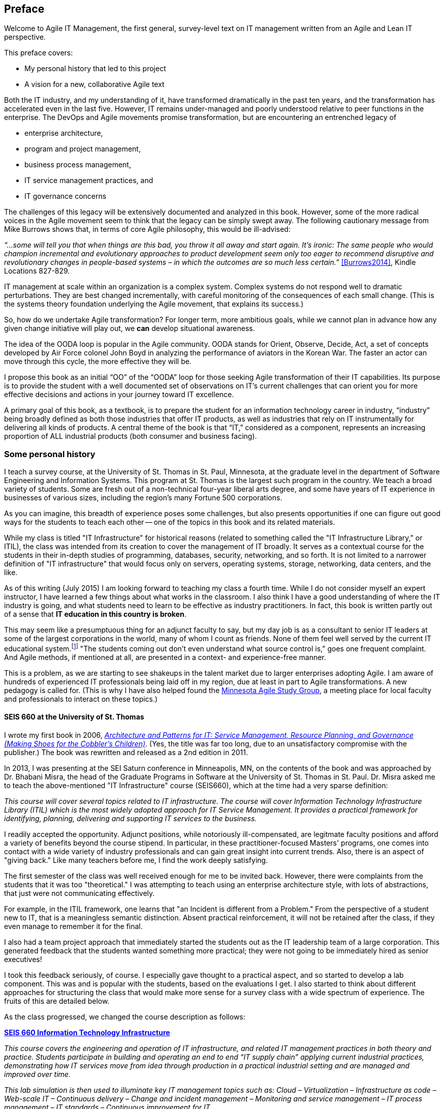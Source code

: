 ifdef::instructor-ed[]
this would be included for instructors
endif::instructor-ed[]

== Preface

Welcome to Agile IT Management, the first general, survey-level text on IT management written from an Agile and Lean IT perspective.

This preface covers:

* My personal history that led to this project

* A vision for a new, collaborative Agile text

Both the IT industry, and my understanding of it, have transformed dramatically in the past ten years, and the transformation has accelerated even in the last five. However, IT remains under-managed and poorly understood relative to peer functions in the enterprise. The DevOps and Agile movements promise transformation, but are encountering an entrenched legacy of

* enterprise architecture,
* program and project management,
* business process management,
* IT service management practices, and
* IT governance concerns

The challenges of this legacy will be extensively documented and analyzed in this book. However, some of the more radical voices in the Agile movement seem to think that the legacy can be simply swept away. The following cautionary message from Mike Burrows shows that, in terms of core Agile philosophy, this would be ill-advised:

_“…some will tell you that when things are this bad, you throw it all away and start again. It's ironic: The same people who would champion incremental and evolutionary approaches to product development seem only too eager to recommend disruptive and revolutionary changes in people-based systems – in which the outcomes are so much less certain.”_ <<Burrows2014>>, Kindle Locations 827-829.

IT management at scale within an organization is a complex system. Complex systems do not respond well to dramatic perturbations. They are best changed incrementally, with careful monitoring of the consequences of each small change. (This is the systems theory foundation underlying the Agile movement, that explains its success.)

So, how do we undertake Agile transformation? For longer term, more ambitious goals, while we cannot plan in advance how any given change initiative will play out, we *can* develop situational awareness.

The idea of the OODA loop is popular in the Agile community. OODA stands for Orient, Observe, Decide, Act, a set of concepts developed by Air Force colonel John Boyd in analyzing the performance of aviators in the Korean War. The faster an actor can move through this cycle, the more effective they will be.

I propose this book as an initial “OO” of the “OODA” loop for those seeking Agile transformation of their IT capabilities. Its purpose is to provide the student with a well documented set of observations on IT's current challenges that can orient you for more effective decisions and actions in your journey toward IT excellence.

A primary goal of this book, as a textbook, is to prepare the student for an information technology career in industry, “industry” being broadly defined as both those industries that offer IT products, as well as industries that rely on IT instrumentally for delivering all kinds of products.
A central theme of the book is that “IT,” considered as a component, represents an increasing proportion of ALL industrial products (both consumer and business facing).



=== Some personal history

I teach a survey course, at the University of St. Thomas in St. Paul, Minnesota, at the graduate level in the department of Software Engineering and Information Systems. This program at St. Thomas is the largest such program in the country. We teach a broad variety of students. Some are fresh out of a non-technical four-year liberal arts degree, and some have years of IT experience in businesses of various sizes, including the region's many Fortune 500 corporations.

As you can imagine, this breadth of experience poses some challenges, but also presents opportunities if one can figure out good ways for the students to teach each other -- one of the topics in this book and its related materials.

While my class is titled "IT Infrastructure" for historical reasons (related to something called the "IT Infrastructure Library," or ITIL), the class was intended from its creation to cover the management of IT broadly. It serves as a contextual course for the students in their in-depth studies of programming, databases, security, networking, and so forth. It is not limited to a narrower definition of "IT infrastructure" that would focus only on servers, operating systems, storage, networking, data centers, and the like.

As of this writing (July 2015) I am looking forward to teaching my class a fourth time. While I do not consider myself an expert instructor, I have learned a few things about what works in the classroom. I also think I have a good understanding of where the IT industry is going, and what students need to learn to be effective as industry practitioners. In fact, this book is written partly out of a sense that *IT education in this country is broken*.

This may seem like a presumptuous thing for an adjunct faculty to say, but my day job is as a consultant to senior IT leaders at some of the largest corporations in the world, many of whom I count as friends. None of them feel well served by the current IT educational system.footnote:[I admit my bias is US-centric. There is a European discipline called "informatics," that may be closer to what is needed.] "The students coming out don't even understand what source control is," goes one frequent complaint. And Agile methods, if mentioned at all, are presented in a context- and experience-free manner.

This is a problem, as we are starting to see shakeups in the talent market due to larger enterprises adopting Agile. I am aware of hundreds of experienced IT professionals being laid off in my region, due at least in part to Agile transformations. A new pedagogy is called for. (This is why I have also helped found the http://www.meetup.com/Agile-Study-Group/[Minnesota Agile Study Group], a meeting place for local faculty and professionals to interact on these topics.)

==== SEIS 660 at the University of St. Thomas
I wrote my first book in 2006,  http://http://www.amazon.com/Architecture-Patterns-Management-Resource-Governance/dp/0123850177[_Architecture and Patterns for IT: Service Management, Resource Planning, and Governance (Making Shoes for the Cobbler's Children)_]. (Yes, the title was far too long, due to an unsatisfactory compromise with the publisher.) The book was rewritten and released as a 2nd edition in 2011.

In 2013, I was presenting at the SEI Saturn conference in Minneapolis, MN, on the contents of the book and was approached by Dr. Bhabani Misra, the head of the Graduate Programs in Software at the University of St. Thomas in St. Paul. Dr. Misra asked me to teach the above-mentioned "IT Infrastructure" course (SEIS660), which at the time had a very sparse definition:

****
_This course will cover several topics related to IT infrastructure. The course will cover Information Technology Infrastructure Library (ITIL) which is the most widely adopted approach for IT Service Management. It provides a practical framework for identifying, planning, delivering and supporting IT services to the business._
****

I readily accepted the opportunity. Adjunct positions, while notoriously ill-compensated, are legitmate faculty positions and afford a variety of benefits beyond the course stipend. In particular, in these practitioner-focused Masters' programs, one comes into contact with a wide variety of industry professionals and can gain great insight into current trends. Also, there is an aspect of "giving back." Like many teachers before me, I find the work deeply satisfying.

The first semester of the class was well received enough for me to be invited back. However, there were complaints from the students that it was too "theoretical." I was attempting to teach using an enterprise architecture style, with lots of abstractions, that just were not communicating effectively.

For example, in the ITIL framework, one learns that "an Incident is different from a Problem." From the perspective of a student new to IT, that is a meaningless semantic distinction. Absent practical reinforcement, it will not be retained after the class, if they even manage to remember it for the final.

I also had a team project approach that immediately started the students out as the IT leadership team of a large corporation. This generated feedback that the students wanted something more practical; they were not going to be immediately hired as senior executives!

I took this feedback seriously, of course. I especially gave thought to a practical aspect, and so started to develop a lab component. This was and is popular with the students, based on the evaluations I get. I also started to think about different approaches for structuring the class that would make more sense for a survey class with a wide spectrum of experience. The fruits of this are detailed below.

As the class progressed, we changed the course description as follows:

****
*http://www.stthomas.edu/gradsoftware/programs/catalog/#d.en.116975[SEIS 660 Information Technology Infrastructure]*

_This course covers the engineering and operation of IT infrastructure, and related IT management practices in both theory and practice. Students participate in building and operating an end to end “IT supply chain” applying current industrial practices, demonstrating how IT services move from idea through production in a practical industrial setting and are managed and improved over time._

_This lab simulation is then used to illuminate key IT management topics such as:  Cloud – Virtualization – Infrastructure as code – Web-scale IT – Continuous delivery –  Change and incident management – Monitoring and service management – IT process management – IT standards – Continuous improvement for IT._

_Students will gain hands-on experience with virtualization, systems administration, DevOps, monitoring, collaboration, and industrial IT processes._
****

While my spring 2015 class was about half full, based on the older ITIL description, my fall 2015 section filled to capacity immediately when the new description was published.

==== Considering a 3rd edition

For the past three semesters I have assigned my book (_Architecture and Patterns_) as a required text for the class. However, I did not write this book as a textbook and its limitations have become clearer and clearer throughout the 3 semesters I have taught to date. In particular, it had a strongly architectural approach, approaching the IT management problem as views on a model. I do not recommend this as a pedagogical approach for a survey class.

I approached my publisher with the idea of a 3rd edition that would pivot the existing material towards being something more useful in class. They agreed to this and I started the rewrite.

However, by the time I was halfway done with the first draft, I had a completely new book. Material from the previous work simply did not fit.

A number of factors converged at this point:

* My view that the "medium is the message" and this extends to choice of authoring approach, intellectual property, DRM, and publisher
* Contacts with local and international faculty and thought leaders, and a desire to openly collaborate with them on making the book as good as possible
* A desire to freely share at least a rough version of the book, both for marketing purposes and in the interests of giving back to the global IT community
* A desire to be able to rapidly update the book with as little friction as possible
* A practical realization that the book might get more uptake globally if available as free and open source IP
* The fact I had already started to https://github.com/StThomas-SEIS660[publish my labs on Github], and had in fact had developed a reasonably sophisticated "DevOps in a Box" toolchain (the https://github.com/CharlesTBetz/Calavera[Calavera project], which has attracted collaborators from the US, Spain, and Israel).

Hence this project.

=== The vision for a new Agile textbook

So, what exactly IS this textbook, anyhow?

* It is the first general, survey-level text on IT management with a specific Agile and Lean IT orientation.
* It both covers, and is written using, Agile, Lean, and continuous delivery techniques.
* It has a unique and innovative narrative structure.

==== Current textbooks

****
*Current Agile texts*
There are hundreds of books on Agile. In this section I will seek to credit specifically collegiate texts that may also be of interest.

* Ashmore, Sondra and Kristin Runyan, http://www.amazon.com/Introduction-Agile-Methods-Sondra-Ashmore/dp/032192956X[_Introduction to Agile Methods_]

****

Most authors of IT/MIS survey texts struggle in my opinion with structuring their narrative. Many start by discussing (in too much depth) various computing fundamentals and then switch to a laundry list of assorted topics, including business needs for computing, project management, programming, database and network management, IT processes, security, and so forth.

A smaller number of authors may start with the business motivation and then go into the functional areas, but in either case these narratives are rather fragmented.

Waterfall assumptions are found throughout many of these texts, not just as explicit discussion, but embedded pervasively as a mental model, that IT is "planned, built, and run."

While Agile techniques are certainly mentioned, they are typically grafted onto the former narrative.  Mostly, Agile is discussed in the context of project management. Questions of end to end flow, product management, Agile infrastructure, culture and organization, the relationship to Lean, and many other such topics go unaddressed.

As mentioned above, educators have a responsibility to effectively respond to the new realities of Lean product development and the end to end Agile transformation looming for enterprises. This can no longer be dismissed as "flavor of the month" or a fad. It is a fundamental transformation of business and society, ultimately based in Mark Andreessen's observation that "software is eating the world."

Finally, there is almost no recognition that the management of information technology differs greatly depending on the *size and maturity of the organization*. College textbooks tend to assume that students are interacting with computers in the context of large, bureaucratic organizations. A smaller percentage may talk about computers and software as products to be developed and marketed in their own right.

Few if any discuss the challenging questions of scaling IT management, and the state transitions it implies. I believe *in embracing the scaling problem we can develop an effective pedagogy that can orient even the greenest student*.

The structure of the book is documented in the next section, Introduction.
